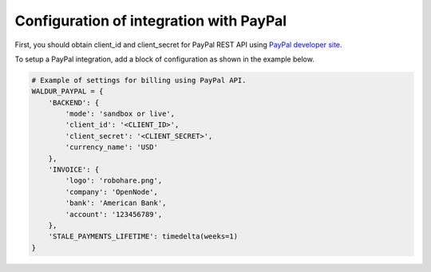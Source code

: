 Configuration of integration with PayPal
++++++++++++++++++++++++++++++++++++++++

First, you should obtain client_id and client_secret for PayPal REST API using `PayPal developer site <https://developer.paypal.com/webapps/developer/applications/myapps/>`_.

To setup a PayPal integration, add a block of configuration as shown in the example below.

.. code-block:: python

    # Example of settings for billing using PayPal API.
    WALDUR_PAYPAL = {
        'BACKEND': {
            'mode': 'sandbox or live',
            'client_id': '<CLIENT_ID>',
            'client_secret': '<CLIENT_SECRET>',
            'currency_name': 'USD'
        },
        'INVOICE': {
            'logo': 'robohare.png',
            'company': 'OpenNode',
            'bank': 'American Bank',
            'account': '123456789',
        },
        'STALE_PAYMENTS_LIFETIME': timedelta(weeks=1)
    }
